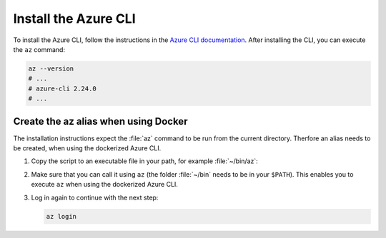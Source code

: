 .. _azure-install-cli:

Install the Azure CLI
#####################

To install the Azure CLI, follow the instructions in the `Azure CLI documentation <https://docs.microsoft.com/en-us/cli/azure/install-azure-cli?view=azure-cli-latest>`_.
After installing the CLI, you can execute the ``az`` command:

.. code-block:: bash

   az --version
   # ...
   # azure-cli 2.24.0
   # ...

Create the az alias when using Docker
*********************************************

The installation instructions expect the :file:`az` command to be run from the current directory.
Therfore an alias needs to be created, when using the dockerized Azure CLI.

1. Copy the script to an executable file in your path, for example :file:`~/bin/az`:

   .. literalinclude:: ./scripts/az
      :language: bash

#. Make sure that you can call it using ``az`` (the folder :file:`~/bin` needs to be in your ``$PATH``).
   This enables you to execute ``az`` when using the dockerized Azure CLI.

#. Log in again to continue with the next step:

   .. code-block:: bash

      az login
